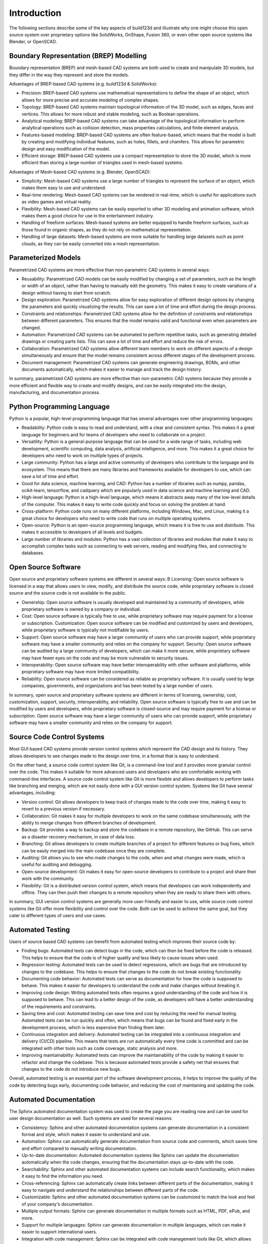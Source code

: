 ############
Introduction
############

The following sections describe some of the key aspects of build123d and illustrate
why one might choose this open source system over proprietary options like SolidWorks,
OnShape, Fusion 360, or even other open source systems like Blender, or OpenSCAD.

****************************************
Boundary Representation (BREP) Modelling
****************************************

Boundary representation (BREP) and mesh-based CAD systems are both used to
create and manipulate 3D models, but they differ in the way they represent and
store the models.

Advantages of BREP-based CAD systems (e.g. build123d & SolidWorks):

* Precision: BREP-based CAD systems use mathematical representations to define
  the shape of an object, which allows for more precise and accurate modeling of
  complex shapes.
* Topology: BREP-based CAD systems maintain topological information of the 3D
  model, such as edges, faces and vertices. This allows for more robust and stable
  modeling, such as Boolean operations.
* Analytical modeling: BREP-based CAD systems can take advantage of the
  topological information to perform analytical operations such as collision
  detection, mass properties calculations, and finite element analysis.
* Features-based modeling: BREP-based CAD systems are often feature-based, which
  means that the model is built by creating and modifying individual features,
  such as holes, fillets, and chamfers. This allows for parametric design and easy
  modification of the model.
* Efficient storage: BREP-based CAD systems use a compact representation to
  store the 3D model, which is more efficient than storing a large number of
  triangles used in mesh-based systems.


Advantages of Mesh-based CAD systems (e.g. Blender, OpenSCAD):

* Simplicity: Mesh-based CAD systems use a large number of triangles to
  represent the surface of an object, which makes them easy to use and understand.
* Real-time rendering: Mesh-based CAD systems can be rendered in real-time,
  which is useful for applications such as video games and virtual reality.
* Flexibility: Mesh-based CAD systems can be easily exported to other 3D
  modeling and animation software, which makes them a good choice for use in the
  entertainment industry.
* Handling of freeform surfaces: Mesh-based systems are better equipped to
  handle freeform surfaces, such as those found in organic shapes, as they do not
  rely on mathematical representation.
* Handling of large datasets: Mesh-based systems are more suitable for handling
  large datasets such as point clouds, as they can be easily converted into a mesh
  representation.

********************
Parameterized Models
********************

Parametrized CAD systems are more effective than non-parametric CAD systems in
several ways:

* Reusability: Parametrized CAD models can be easily modified by changing a set
  of parameters, such as the length or width of an object, rather than having to
  manually edit the geometry. This makes it easy to create variations of a design
  without having to start from scratch.
* Design exploration: Parametrized CAD systems allow for easy exploration of
  different design options by changing the parameters and quickly visualizing the
  results.  This can save a lot of time and effort during the design process.
* Constraints and relationships: Parametrized CAD systems allow for the
  definition of constraints and relationships between different parameters. This
  ensures that the model remains valid and functional even when parameters are
  changed.
* Automation: Parametrized CAD systems can be automated to perform repetitive
  tasks, such as generating detailed drawings or creating parts lists. This can
  save a lot of time and effort and reduce the risk of errors.
* Collaboration: Parametrized CAD systems allow different team members to work
  on different aspects of a design simultaneously and ensure that the model
  remains consistent across different stages of the development process.
* Document management: Parametrized CAD systems can generate engineering
  drawings, BOMs, and other documents automatically, which makes it easier to
  manage and track the design history.

In summary, parametrized CAD systems are more effective than non-parametric CAD
systems because they provide a more efficient and flexible way to create and
modify designs, and can be easily integrated into the design, manufacturing, and
documentation process.

***************************
Python Programming Language
***************************

Python is a popular, high-level programming language that has several advantages
over other programming languages:

* Readability: Python code is easy to read and understand, with a clear and
  consistent syntax. This makes it a great language for beginners and for teams of
  developers who need to collaborate on a project.
* Versatility: Python is a general-purpose language that can be used for a wide
  range of tasks, including web development, scientific computing, data analysis,
  artificial intelligence, and more. This makes it a great choice for developers
  who need to work on multiple types of projects.
* Large community: Python has a large and active community of developers who
  contribute to the language and its ecosystem. This means that there are many
  libraries and frameworks available for developers to use, which can save a lot
  of time and effort.
* Good for data science, machine learning, and CAD: Python has a number of libraries
  such as numpy, pandas, scikit-learn, tensorflow, and cadquery which are popularly
  used in data science and machine learning and CAD.
* High-level language: Python is a high-level language, which means it abstracts
  away many of the low-level details of the computer.  This makes it easy to write
  code quickly and focus on solving the problem at hand.
* Cross-platform: Python code runs on many different platforms, including
  Windows, Mac, and Linux, making it a great choice for developers who need to
  write code that runs on multiple operating systems.
* Open-source: Python is an open-source programming language, which means it is
  free to use and distribute.  This makes it accessible to developers of all
  levels and budgets.
* Large number of libraries and modules: Python has a vast collection of
  libraries and modules that make it easy to accomplish complex tasks such as
  connecting to web servers, reading and modifying files, and connecting to
  databases.

********************
Open Source Software
********************

Open source and proprietary software systems are different in several ways: B
Licensing: Open source software is licensed in a way that allows users to view,
modify, and distribute the source code, while proprietary software is closed
source and the source code is not available to the public.

* Ownership: Open source software is usually developed and maintained by a
  community of developers, while proprietary software is owned by a company or
  individual.
* Cost: Open source software is typically free to use, while proprietary
  software may require payment for a license or subscription.  Customization: Open
  source software can be modified and customized by users and developers, while
  proprietary software is typically not modifiable by users.
* Support: Open source software may have a larger community of users who can
  provide support, while proprietary software may have a smaller community and
  relies on the company for support.  Security: Open source software can be
  audited by a large community of developers, which can make it more secure, while
  proprietary software may have fewer eyes on the code and may be more vulnerable
  to security issues.
* Interoperability: Open source software may have better interoperability with
  other software and platforms, while proprietary software may have more limited
  compatibility.
* Reliability: Open source software can be considered as reliable as proprietary
  software. It is usually used by large companies, governments, and organizations
  and has been tested by a large number of users.

In summary, open source and proprietary software systems are different in terms
of licensing, ownership, cost, customization, support, security,
interoperability, and reliability. Open source software is typically free to use
and can be modified by users and developers, while proprietary software is
closed-source and may require payment for a license or subscription. Open source
software may have a larger community of users who can provide support, while
proprietary software may have a smaller community and relies on the company for
support.

***************************
Source Code Control Systems
***************************

Most GUI based CAD systems provide version control systems which represent the
CAD design and its history. They allows developers to see changes made to the design
over time, in a format that is easy to understand.

On the other hand, a source code control system like Git, is a command-line tool
and it provides more granular control over the code. This makes it suitable for
more advanced users and developers who are comfortable working with command-line
interfaces. A source code control system like Git is more flexible and allows
developers to perform tasks like branching and merging, which are not easily
done with a GUI version control system. Systems like Git have several advantages,
including:

* Version control: Git allows developers to keep track of changes made to the
  code over time, making it easy to revert to a previous version if necessary.
* Collaboration: Git makes it easy for multiple developers to work on the same
  codebase simultaneously, with the ability to merge changes from different
  branches of development.
* Backup: Git provides a way to backup and store the codebase in a remote
  repository, like GitHub. This can serve as a disaster recovery mechanism, in
  case of data loss.
* Branching: Git allows developers to create multiple branches of a project for
  different features or bug fixes, which can be easily merged into the main
  codebase once they are complete.
* Auditing: Git allows you to see who made changes to the code, when and what
  changes were made, which is useful for auditing and debugging.
* Open-source development: Git makes it easy for open-source developers to
  contribute to a project and share their work with the community.
* Flexibility: Git is a distributed version control system, which means that
  developers can work independently and offline.  They can then push their changes
  to a remote repository when they are ready to share them with others.

In summary, GUI version control systems are generally more user-friendly and
easier to use, while source code control systems like Git offer more flexibility
and control over the code. Both can be used to achieve the same goal, but they
cater to different types of users and use cases.

*****************
Automated Testing
*****************

Users of source based CAD systems can benefit from automated testing which improves
their source code by:

* Finding bugs: Automated tests can detect bugs in the code, which can then be
  fixed before the code is released.  This helps to ensure that the code is of
  higher quality and less likely to cause issues when used.
* Regression testing: Automated tests can be used to detect regressions, which
  are bugs that are introduced by changes to the codebase. This helps to ensure
  that changes to the code do not break existing functionality.
* Documenting code behavior: Automated tests can serve as documentation for how
  the code is supposed to behave. This makes it easier for developers to
  understand the code and make changes without breaking it.
* Improving code design: Writing automated tests often requires a good
  understanding of the code and how it is supposed to behave. This can lead to a
  better design of the code, as developers will have a better understanding of the
  requirements and constraints.
* Saving time and cost: Automated testing can save time and cost by reducing the
  need for manual testing. Automated tests can be run quickly and often, which
  means that bugs can be found and fixed early in the development process, which
  is less expensive than finding them later.
* Continuous integration and delivery: Automated testing can be integrated into
  a continuous integration and delivery (CI/CD) pipeline. This means that tests
  are run automatically every time code is committed and can be integrated with
  other tools such as code coverage, static analysis and more.
* Improving maintainability: Automated tests can improve the maintainability of
  the code by making it easier to refactor and change the codebase. This is
  because automated tests provide a safety net that ensures that changes to the
  code do not introduce new bugs.

Overall, automated testing is an essential part of the software development
process, it helps to improve the quality of the code by detecting bugs early,
documenting code behavior, and reducing the cost of maintaining and updating the
code.


***********************
Automated Documentation
***********************

The Sphinx automated documentation system was used to create the page you are
reading now and can be used for user design documentation as well.  Such systems
are used for several reasons:

* Consistency: Sphinx and other automated documentation systems can generate
  documentation in a consistent format and style, which makes it easier to
  understand and use.
* Automation: Sphinx can automatically generate documentation from source code
  and comments, which saves time and effort compared to manually writing
  documentation.
* Up-to-date documentation: Automated documentation systems like Sphinx can
  update the documentation automatically when the code changes, ensuring that the
  documentation stays up-to-date with the code.
* Searchability: Sphinx and other automated documentation systems can include
  search functionality, which makes it easy to find the information you need.
* Cross-referencing: Sphinx can automatically create links between different
  parts of the documentation, making it easy to navigate and understand the
  relationships between different parts of the code.
* Customizable: Sphinx and other automated documentation systems can be
  customized to match the look and feel of your company's documentation.
* Multiple output formats: Sphinx can generate documentation in multiple formats
  such as HTML, PDF, ePub, and more.
* Support for multiple languages: Sphinx can generate documentation in multiple
  languages, which can make it easier to support international users.
* Integration with code management: Sphinx can be integrated with code
  management tools like Git, which allows documentation to be versioned along with
  the code.

In summary, automated documentation systems like Sphinx are used to generate
consistent, up-to-date, and searchable documentation from source code and
comments. They save time and effort compared to manual documentation, and can be
customized to match the look and feel of your company's documentation. They also
provide multiple output formats, support for multiple languages and can be
integrated with code management tools.
